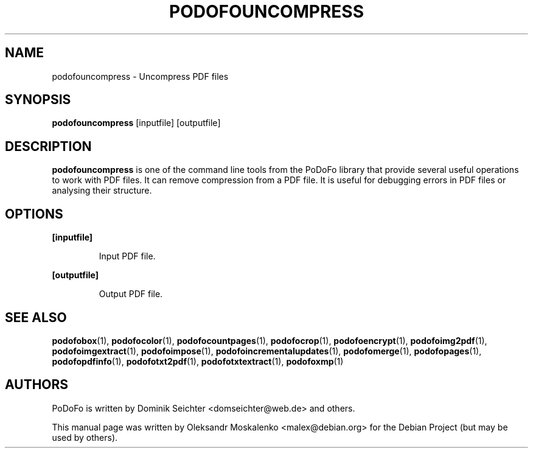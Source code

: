 .TH "PODOFOUNCOMPRESS" "1" "2010-12-09" "PoDoFo" "podofouncompress"
.PP
.SH NAME
podofouncompress \- Uncompress PDF files
.PP
.SH SYNOPSIS
\fBpodofouncompress\fR [inputfile] [outputfile]
.PP
.SH DESCRIPTION
.B podofouncompress
is one of the command line tools from the PoDoFo library that provide several
useful operations to work with PDF files\. It can remove compression from a
PDF file\. It is useful for debugging errors in PDF files or analysing their
structure\.
.PP
.SH "OPTIONS"
.PP
\fB[inputfile]\fR
.RS
.PP
Input PDF file\.
.RE
.PP
\fB[outputfile]\fR
.RS
.PP
Output PDF file\.
.RE
.PP
.SH SEE ALSO
.BR podofobox (1),
.BR podofocolor (1),
.BR podofocountpages (1),
.BR podofocrop (1),
.BR podofoencrypt (1),
.BR podofoimg2pdf (1),
.BR podofoimgextract (1),
.BR podofoimpose (1),
.BR podofoincrementalupdates (1),
.BR podofomerge (1),
.BR podofopages (1),
.BR podofopdfinfo (1),
.BR podofotxt2pdf (1),
.BR podofotxtextract (1),
.BR podofoxmp (1)
.PP
.SH AUTHORS
.PP
PoDoFo is written by Dominik Seichter <domseichter@web\.de> and others\.
.PP
This manual page was written by Oleksandr Moskalenko <malex@debian\.org> for
the Debian Project (but may be used by others)\.
